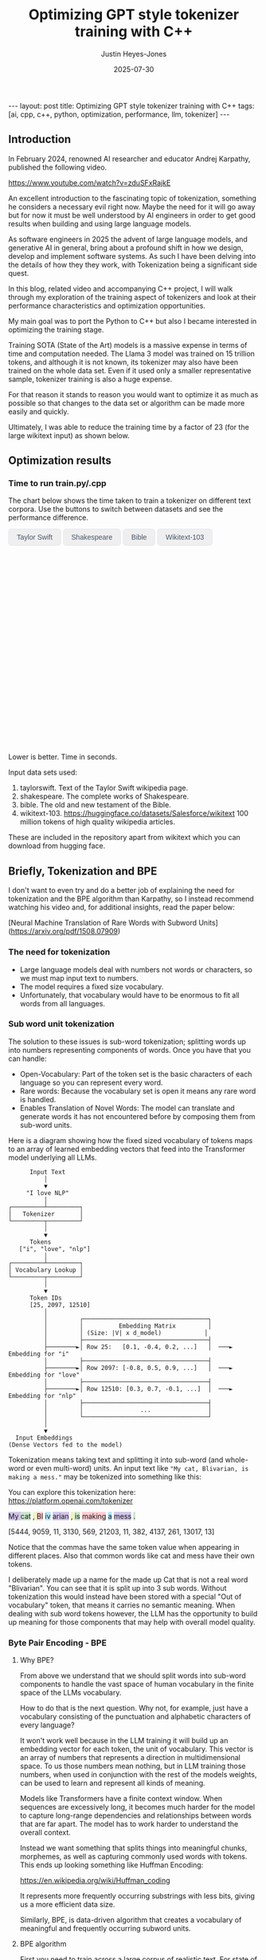 #+TITLE: Optimizing GPT style tokenizer training with C++
#+AUTHOR: Justin Heyes-Jones
#+DATE: 2025-07-30
#+STARTUP: showall
#+OPTIONS: toc:nil
#+CREATOR: <a href="https://www.gnu.org/software/emacs/">Emacs</a> 29.1 (<a href="http://orgmode.org">Org</a> mode 9.6)
#+BEGIN_EXPORT html
---
layout: post
title: Optimizing GPT style tokenizer training with C++
tags: [ai, cpp, c++, python, optimization, performance, llm, tokenizer]
---
<link rel="stylesheet" type="text/css" href="../../../_orgcss/site.css" />

<script src="https://cdn.jsdelivr.net/npm/chart.js"></script>

<style>
  .chart-container {
      position: relative;
      width: 100%;
      max-width: 800px;
      margin-left: auto;
      margin-right: auto;
      height: 300px;
      max-height: 40vh;
  }
  @media (min-width: 768px) {
      .chart-container {
          height: 400px;
      }
  }
  .chart-btn {
      padding: 0.5rem 1rem;
      font-size: 0.875rem;
      font-weight: 500;
      border-radius: 0.375rem;
      transition: background-color 0.2s, color 0.2s;
      border: 1px solid #e2e8f0;
      color: #475569;
  }
  .chart-btn-active {
      background-color: #3b82f6;
      color: white;
      border-color: #3b82f6;
  }
</style>

<script>
    document.addEventListener('DOMContentLoaded', () => {
        const benchmarkData = {
            taylorswift: {
                labels: ['Python', 'C++ (First)', 'C++ (Lexical)'],
                times: [11.0, 5.5, 0.04], // Using 0.04 instead of 0.0 for log scale
            },
            shakespeare: {
                labels: ['Python', 'C++ (First)', 'C++ (Lexical)'],
                times: [77.5, 36.5, 1.50],
            },
            bible: {
                labels: ['Python', 'C++ (First)', 'C++ (Lexical)'],
                times: [298.5, 107.0, 5.5],
            },
            wikitext: {
                labels: ['Python', 'C++ (First)', 'C++ (Lexical)'],
                times: [46080.0, 13500.0, 2217.5],
            }
        };

        const ctx = document.getElementById('benchmarkChart').getContext('2d');
        const benchmarkChart = new Chart(ctx, {
            type: 'bar',
            data: {
                labels: [],
                datasets: [{
                    label: 'Training Time (seconds)',
                    data: [],
                    backgroundColor: [
                        'rgba(255, 99, 132, 0.2)',
                        'rgba(54, 162, 235, 0.2)',
                        'rgba(75, 192, 192, 0.2)'
                    ],
                    borderColor: [
                        'rgba(255, 99, 132, 1)',
                        'rgba(54, 162, 235, 1)',
                        'rgba(75, 192, 192, 1)'
                    ],
                    borderWidth: 1
                }]
            },
            options: {
                indexAxis: 'y',
                responsive: true,
                maintainAspectRatio: false,
                scales: {
                    x: {
                        beginAtZero: true,
                        type: 'logarithmic',
                        title: {
                            display: true,
                            text: 'Time in Seconds (Logarithmic Scale)'
                        }
                    }
                },
                plugins: {
                    legend: {
                        display: false
                    },
                    tooltip: {
                        callbacks: {
                            label: function(context) {
                                let label = context.dataset.label || '';
                                if (label) {
                                    label += ': ';
                                }
                                if (context.parsed.x !== null) {
                                    label += context.parsed.x.toFixed(2) + ' seconds';
                                }
                                return label;
                            }
                        }
                    }
                }
            }
        });

        const buttons = document.querySelectorAll('.chart-btn');

        function updateChart(datasetName) {
            const newData = benchmarkData[datasetName];
            benchmarkChart.data.labels = newData.labels;
            benchmarkChart.data.datasets[0].data = newData.times;
            benchmarkChart.update();

            buttons.forEach(button => {
                if (button.dataset.corpus === datasetName) {
                    button.classList.add('chart-btn-active');
                } else {
                    button.classList.remove('chart-btn-active');
                }
            });
        }

        buttons.forEach(button => {
            button.addEventListener('click', () => {
                updateChart(button.dataset.corpus);
            });
        });

        // Set initial active state
        updateChart('taylorswift');
        
        // Smooth scrolling for nav links
        document.querySelectorAll('a[href^="#"]').forEach(anchor => {
            anchor.addEventListener('click', function (e) {
                e.preventDefault();
                document.querySelector(this.getAttribute('href')).scrollIntoView({
                    behavior: 'smooth'
                });
            });
        });
    });
</script>
#+END_EXPORT

** Introduction

In February 2024, renowned AI researcher and educator Andrej Karpathy, published the following video. 

https://www.youtube.com/watch?v=zduSFxRajkE

An excellent introduction to the fascinating topic of tokenization,
something he considers a necessary evil right now. Maybe the need for
it will go away but for now it must be well understood by AI engineers
in order to get good results when building and using large language
models.

As software engineers in 2025 the advent of large language models, and
generative AI in general, bring about a profound shift in how we
design, develop and implement software systems. As such I have been
delving into the details of how they they work, with Tokenization being
a significant side quest.

In this blog, related video and accompanying C++ project, I will walk
through my exploration of the training aspect of tokenizers and look
at their performance characteristics and optimization opportunities.

My main goal was to port the Python to C++ but also I became interested in optimizing the training stage.

Training SOTA (State of the Art) models is a massive expense in terms of time and computation needed. The Llama 3 model was trained on 15 trillion tokens, and although it is not known, its tokenizer may also have been trained on the whole data set. Even if it used only a smaller representative sample, tokenizer training is also a huge expense.

For that reason it stands to reason you would want to optimize it as much as possible so that changes to the data set or algorithm can be made more easily and quickly.

Ultimately, I was able to reduce the training time by a factor of 23 (for the large wikitext input) as shown below.

** Optimization results

#+begin_export html
    <div class="text-center mb-12">
            <h3 class="text-3xl font-bold text-slate-900">Time to run train.py/.cpp</h3>
            <p class="mt-2 text-lg text-slate-600">The chart below shows the time taken to train a tokenizer on different text corpora. Use the buttons to switch between datasets and see the performance difference.</p>
        </div>
        <div class="bg-white p-6 md:p-8 rounded-xl border border-slate-200 shadow-sm">
            <div class="flex flex-wrap justify-center items-center mb-6 space-x-2 space-y-2">
                <button data-corpus="taylorswift" class="chart-btn">Taylor Swift</button>
                <button data-corpus="shakespeare" class="chart-btn">Shakespeare</button>
                <button data-corpus="bible" class="chart-btn">Bible</button>
                <button data-corpus="wikitext" class="chart-btn">Wikitext-103</button>
            </div>
            <div class="chart-container">
                <canvas id="benchmarkChart"></canvas>
            </div>
             <p class="text-center text-xs text-slate-500 mt-4">Lower is better. Time in seconds.</p>
        </div>
#+end_export

Input data sets used:
1. taylorswift. Text of the Taylor Swift wikipedia page.
2. shakespeare. The complete works of Shakespeare.
3. bible. The old and new testament of the Bible.
4. wikitext-103. https://huggingface.co/datasets/Salesforce/wikitext 100 million tokens of high quality wikipedia articles.

These are included in the repository apart from wikitext which you can download from hugging face.

** Briefly, Tokenization and BPE

I don't want to even try and do a better job of explaining the need
for tokenization and the BPE algorithm than Karpathy, so I instead
recommend watching his video and, for additional insights, read the
paper below:

[Neural Machine Translation of Rare Words with Subword Units](https://arxiv.org/pdf/1508.07909)

*** The need for tokenization

- Large language models deal with numbers not words or characters, so we must map input text to numbers.
- The model requires a fixed size vocabulary.
- Unfortunately, that vocabulary would have to be enormous to fit all words from all languages.

*** Sub word unit tokenization

The solution to these issues is sub-word tokenization; splitting words
up into numbers representing components of words. Once you have that
you can handle:

- Open-Vocabulary: Part of the token set is the basic characters of each language so you can represent every word.
- Rare words: Because the vocabulary set is open it means any rare word is handled.
- Enables Translation of Novel Words: The model can translate and generate words it has not encountered before by composing them from sub-word units.

Here is a diagram showing how the fixed sized vocabulary of tokens maps to an array of learned embedding vectors that feed into the Transformer model underlying all LLMs.

#+BEGIN_EXAMPLE
      Input Text
          │
          ▼
     "I love NLP"
          │
┌─────────┴─────────┐
│   Tokenizer       │
└─────────┬─────────┘
          │
          ▼
      Tokens
   ["i", "love", "nlp"]
          │
┌─────────┴─────────┐
│ Vocabulary Lookup │
└─────────┬─────────┘
          │
          ▼
      Token IDs
      [25, 2097, 12510]
          │
          │         ┌───────────────────────────────────┐
          │         │          Embedding Matrix         │
          │         │ (Size: |V| x d_model)            │
          │         ├───────────────────────────────────┤
          ├────────►│ Row 25:   [0.1, -0.4, 0.2, ...]   │  ───►  Embedding for "i"
          │         ├───────────────────────────────────┤
          ├────────►│ Row 2097: [-0.8, 0.5, 0.9, ...]   │  ───►  Embedding for "love"
          │         ├───────────────────────────────────┤
          ├────────►│ Row 12510: [0.3, 0.7, -0.1, ...]  │  ───►  Embedding for "nlp"
          │         ├───────────────────────────────────┤
          │         │                ...                │
          │         └───────────────────────────────────┘
          │
          ▼
  Input Embeddings
(Dense Vectors fed to the model)
#+END_EXAMPLE

Tokenization means taking text and splitting it into sub-word (and whole-word or even multi-word) units. An input text like ~"My cat, Blivarian, is making a mess."~ may be tokenized into something like this:

You can explore this tokenization here:
https://platform.openai.com/tokenizer

#+BEGIN_EXPORT html
<p class="text-4xl flex">
  <span style="background-color: #d1c4e9;">My </span>
  <span style="background-color: #c8e6c9;">cat</span>
  <span style="background-color: #f0f4c3;">, </span>
  <span style="background-color: #ffcdd2;">Bl</span>
  <span style="background-color: #b3e5fc;">iv</span>
  <span style="background-color: #d1c4e9;">arian</span>
  <span style="background-color: #f0f4c3;">, </span>
  <span style="background-color: #c8e6c9;"> is</span>
  <span style="background-color: #ffcdd2;"> making</span>
  <span style="background-color: #b3e5fc;"> a</span>
  <span style="background-color: #d1c4e9;"> mess</span>
  <span style="background-color: #c8e6c9;">.</span>
</p>
#+END_EXPORT

[5444, 9059, 11, 3130, 569, 21203, 11, 382, 4137, 261, 13017, 13]

Notice that the commas have the same token value when appearing in
different places. Also that common words like cat and mess have their
own tokens.

I deliberately made up a name for the made up Cat that is not a real
word "Blivarian". You can see that it is split up into 3 sub
words. Without tokenization this would instead have been stored with a
special "Out of vocabulary" token, that means it carries no semantic
meaning. When dealing with sub word tokens however, the LLM has the
opportunity to build up meaning for those components that may help
with overall model quality.

*** Byte Pair Encoding - BPE

**** Why BPE?

From above we understand that we should split words into sub-word
components to handle the vast space of human vocabulary in the finite
space of the LLMs vocabulary.

How to do that is the next question. Why not, for example, just have a
vocabulary consisting of the punctuation and alphabetic characters of
every language?

It won't work well because in the LLM training it will build up an
embedding vector for each token, the unit of vocabulary. This vector
is an array of numbers that represents a direction in multidimensional
space. To us those numbers mean nothing, but in LLM training those
numbers, when used in conjunction with the rest of the models weights,
can be used to learn and represent all kinds of meaning.

Models like Transformers have a finite context window. When sequences
are excessively long, it becomes much harder for the model to capture
long-range dependencies and relationships between words that are far
apart. The model has to work harder to understand the overall context.

Instead we want something that splits things into meaningful chunks, morphemes, as well as capturing commonly used words with tokens. This ends up looking something like Huffman Encoding:

https://en.wikipedia.org/wiki/Huffman_coding

It represents more frequently occurring substrings with less bits, giving us a more efficient data size.

Similarly, BPE, is data-driven algorithm that creates a vocabulary of meaningful and frequently occurring subword units.

**** BPE algorithm

First you need to train across a large corpus of realistic text. For
state of the art (SOTA) LLMs this is likely in the trillions of
characters of data.

The algorithm itself is very simple, it works as follows:

Start with 256 tokens (0 to 255), our basic character set.

1. First turn the text into its underlying numeric representation (typically just the bytes of a UTF-8 input).
2. Count all the pairs of bytes. 
3. Pick the most frequently occurring pair and generate the next new token (257, 258...).
4. Replace that pair wherever it occurs with the new token.

Repeat until you have your full vocabulary. You can then save the
merge pairs and these are then used by end users to encode their text
before sending to the model.

They can also be used to reconstruct the original text in the decoding
process when the response comes from the model.

**** Conflict Resolution

An important decision in tokenization is how to handle pairs with the same frequency. In this post I'll consider two methods:

- First in corpus wins. 
- Lexicographical ordering.

With any tokenization algorithm design we need to consider efficiency
of implementation alongside methods that give the best results. Some
of these concerns will be highlighted below.

** minbpe-cc an exercise in optimization

With these algorithmic decisions in mind, I was ready to dive into the
C++ implementation and see how they performed in practice. This led to
my project, minbpe-cc. I find the best way to learn a topic is to get
my hands dirty, and as such I decided to reimplement Karpathy's Python
code in C++.

I also wanted to focus on optimization of the training stage, for no
other reason than curiosity.

Why C++?

- It's a low level language with generally low to zero cost abstractions.
- I've recently been catching up with modern C++ and wanted to try out some of the new features (C++23 required).

The final code here fully implements all the facets of Karpathy's minbpe including encoding, decoding and training. I've included end to end tests and tested in a linux and MacOS environment. I have not tested on Windows yet, but I expect it will work without much modification.

https://github.com/justinhj/minbpe-cc

** Implementation tales
*** Speed bumps
Converting from Python to C++ is fairly straightforward although I hit some speed bumps on the way:

1. Python dictionary behaviour. The Python dictionary is designed to be flexible for multiple purposes rather than optimized, so getting the same behaviour from C++ containers required some additional thought.
2. Polymorphism. I didn't really like Karpathy's polymorphic version and instead decided to use a single class design with flags and other parameters to handle whether special tokens are used, what the conflict strategy was, and whether to use a regex or not. It was quite easy to make this work with some tweaks to the original code. Ironically I did use polymorphism on the PairCount class so I can use different implementations at runtime depending on the users preferences.
3. CMake. CMake is not a casual tool. I found I could just about get my project to build and run using it, but after switching to Zig build instead I found it much easier to manage. In other words to effectively use CMake would require me to read the manual in a lot more detail.
*** Regex compatibility

Firstly, what are regexes needed for? 

In the GPT series of tokenizers, OpenAI realized that it is beneficial to
try and keep parts of text together, as such rather than run BPE on
the whole input text, they first divide it up into sections by the
following regular expressions:

- GPT2 ~"'(?:[sdmt]|ll|ve|re)| ?\\p{L}+| ?\\p{N}+| ?[^\\s\\p{L}\\p{N}]+|\\s+(?!\\S)|\\s+"~
- GPT4 ~"'(?i:[sdmt]|ll|ve|re)|[^\\r\\n\\p{L}\\p{N}]?+\\p{L}+|\\p{N}{1,3}| ?[^\\s\\p{L}\\p{N}]++[\\r\\n]*|\\s*[\\r\\n]|\\s+(?!\\S)|\\s+"~

These expressions are designed to preserve various aspects of English text rather than allow them to be split up during the merge process.

Whilst there are a few established regex libraries for C++ (writing my own being out of scope for this project), finding one that was capable of handling these regular expressions took some looking. 

These expressions need support for unicode matchers and also negative lookahead.

I compared several libraries:

1. RE2 from Google.
2. std::regex in the C++ standard library.
3. Boost::regex
4. Re-Flex

None of these met the requirements. 

In the end I found the Perl compatible PRE2 library worked the best.

The biggest footgun was that the Boost::regex library was asserting
because Boost was not linking properly with the ICU
(internationalization) library. I suspect this could be made to work
but I gave up.

*** Optimization mantras

In System's Performance, Enterprise and the Cloud by Brendan Gregg (2021) the following mantras for performance are listed, ordered from most to least effective. I find these useful when considering optimization.

1. Don’t do it.
2. Do it, but don’t do it again.
3. Do it less.
4. Do it later.
5. Do it when they’re not looking.
6. Do it concurrently.
7. Do it more cheaply.

We can refer to these during the post.

*** Data structures

The first step to port the Python code and make it more efficient is to think about the data involved and how that data needs to accessed. 

**** Data

- Body text. We will store this as a vector (array) of numbers representing the input text for training.
- Pair frequencies. We need to keep track of all the pairs in the body text and their frequencies. 

**** Access patterns

- Body text. We need sequential access to scan for pairs. Then we need to be able to delete elements as part of the merge process.
- Pair frequencies. We need to be able to store the pairs and their frequencies and efficiently update them as we scan the body text. In addition we need fast access to the next most frequent pair.

**** Implementation

***** Body text

Because the body text required sequential access and the ability to quickly remove elements I used a singly linked list, or ~forward_list~. This has the desirable properties of sequential access and O(1) deletions.

~forward_list~ has the lowest memory overhead of all std C++ containers (a single pointer to the next element.

Other valid options considered:

1. Keep in a vector but use tombstones for removed items. This has the
   advantage of eliminating the memory moves for each replacement, and
   it doesn't have the problem forward list has with giving us a way
   to know the position in the input text (see later). This is quite a
   tricky implementation but perfectly feasible.
2. Keep in a vector and do the memory moves. Requires a lot of memory
   bandwidth and cpu for the copying but it is simple.

***** Pair frequencies

Ultimately I needed multiple structures here as I wanted to support more than one conflict resolution strategy and since these are picked by the user at runtime we need dynamic dispatch. So first I made a virtual class with the required interface for both:

#+BEGIN_SRC c++
template<typename T>
class PairCount {
public:
    // Virtual destructor to ensure proper cleanup of derived classes.
    virtual ~PairCount() = default;

    // Gets the total number of unique pairs stored.
    virtual size_t get_count() = 0;

    // Retrieves the count for a specific pair.
    virtual optional<int> get_pair(pair<T,T> mp) = 0;

    // Creates a new pair or modifies the frequency of an existing one.
    virtual bool create_or_modify_pair(T a, T b, int freq) = 0;

    // Gets the pair with the highest count.
    virtual optional<pair<T,T>> get_top_pair_count() = 0;

    // Retrieves all pairs and their counts.
    virtual std::vector<std::vector<T>> get_all() = 0;
};
#+END_SRC

Note that the class has a template parameter, as the Tokenizer can be recompiled with different underlying numeric types for the tokens.

****** Conflict resolution strategy: First seen in input

Imagine a sequence as follows:

1,2,8,9,3,4...

After counting all the pairs we find that [1,2] and [3,4] have the same frequency.

1. [1,2] => 20 
2. [3,4] => 20

In this case we pick the one added first, which means the one first seen
in the input text.

#+begin_quote
In Python this insertion order comes for free because of Raymond
Hettinger's 2012 redesign of the Python dictionary. Implemented in
Python 3.6 (released December 23, 2016), introduced compact
dictionaries with key-sharing and faster performance. A side effect of
this redesign was that dictionaries began preserving insertion order
as an implementation detail. This was later formalized as a language
guarantee in Python 3.7 (released June 27, 2018), meaning dictionaries
officially maintain the order of key-value pairs as they are inserted.
#+end_quote

In Karpathy's code you can see that he simply relies on this behaviour
to get the consistent result based on above.

#+BEGIN_SRC python
# count up the number of times every consecutive pair appears
stats = get_stats(ids)
# find the pair with the highest count
pair = max(stats, key=stats.get)
#+END_SRC

And from the Python documentation: https://docs.python.org/3/library/functions.html#max

#+begin_quote
If multiple items are maximal, the function returns the first one
encountered. This is consistent with other sort-stability preserving
tools such as sorted(iterable, key=keyfunc, reverse=True)[0] and
heapq.nlargest(1, iterable, key=keyfunc).

In order to implement that we must track the insertion order. Rather
than let the user deal with that I built it into the PairCount
class. As elements are added, new ones get the current count and the
count is incremented.
#+end_quote

Picking a data structure here is tricky because we want to be able to
quickly store and modify pair frequencies (unordered_map), and a way
to get the most frequent (priority_queue). Furthermore, we want to
keep track of insertion order?

Sometimes you need to use multiple data structures to support a use case with conflicting requirements. For this purpose I used the ~boost::multi_index~.

https://www.boost.org/doc/libs/1_88_0/libs/multi_index/doc/index.html

There's nothing to stop you from using a set and a priority queue and
tracking them yourself, but multi_index handles that for you based on
the declaration of which indexes and access patterns you need.

Let's take a look at the implementation of ~PairCountInsertOrder~:

First the data; we need to store pair, the count and the insert order.

#+BEGIN_SRC c++
template<typename T>
struct PairCountOrder {
    ::pair<T,T> pair;
    int count;
    size_t insert_order;

    PairCountOrder(::pair<T,T> p, int c, size_t fo) : pair(p), count(c), insert_order(fo) {}
    PairCountOrder(::pair<T,T> p, int c) : pair(p), count(c), insert_order(std::numeric_limits<size_t>::max()) {}
};

// Comparison struct for sorting. Sorts by count (descending), then by insertion order (ascending).
template<typename T>
struct CompareCountOrder {
    bool operator()(const PairCountOrder<T>& a, const PairCountOrder<T>& b) const {
        if(a.count == b.count) {
            return a.insert_order < b.insert_order;
        } else {
            return a.count > b.count; // higher count is greater
        }
    }
};
#+END_SRC

Next we define the container itself. We just specify the indexes required and Boost takes care of picking the underlying data structures.

#+BEGIN_SRC c++
template<typename T>
using PairCountStore = boost::multi_index_container<
    PairCountOrder<T>,
    indexed_by<
        // Index 0: Hashed unique index on the 'pair' member for fast lookups.
        hashed_unique<member<PairCountOrder<T>, pair<T,T>, &PairCountOrder<T>::pair>>,
        // Index 1: Ordered non-unique index for sorting by count and insertion order.
        ordered_non_unique<identity<PairCountOrder<T>>, CompareCountOrder<T>>
    >
>;
#+END_SRC

Index 0 explanation:
It is hashed so we should get an O(1) lookup type, and unique meaning keys are unique, each pair can occur once only.
The rest of the declaration explains how to get the key for this index (use the pair member).

Index 1 explanation: 
This needs to be an ordered collection so we can extract the highest
frequency. It also needs to be non-unique (in its sort criteria),
because we can have multiple elements with the same frequency.

Now in our code we can grab the appropriate index depending on the
current purpose and when we make modifications to the data the boost
library will ensure the changes are synchronized across all the
indexes in the container.

#+BEGIN_SRC C++
auto& index_by_key = pcs.template get<0>();
auto f = index_by_key.find(mp);
if(f != pcs.end()) {
    index_by_key.modify(f, [freq](PairCountOrder<T>& pc) { pc.count += freq; });
    return false;
} else {
    pcs.insert(PairCountOrder<T>(mp, freq, next_insert++));
    return true;
}
#+END_SRC

****** Conflict resolution strategy: Lexicographical

Referred to as lexical in my implementation to save typing, this method means we pick from pairs based on which comes first. For example given the following two pairs:

1. [1,2] => 20 
2. [3,4] => 20

They have the same frequency so we pick pair 1) as 1 < 3. The second member
of the pair is used as the tie-breaker, and of course if both members
are the same then they would be combined to a single entry in the
PairCount.

Again a multi_index container is needed here. Let's start with the data:

#+BEGIN_SRC c++
template<typename T>
struct PairCountLexical {
    ::pair<T,T> pair;
    int count;

    PairCountLexical(::pair<T,T> p, int c) : pair(p), count(c) {}
};

// Comparison struct for sorting. Sorts by count (descending), then by pair (lexical ascending).
template<typename T>
struct CompareLexicalOrder {
    bool operator()(const PairCountLexical<T>& a, const PairCountLexical<T>& b) const {
        if(a.count == b.count) {
            if (a.pair.first == b.pair.first) {
                return a.pair.second < b.pair.second;
            } else {
                return a.pair.first < b.pair.first;
            }
        } else {
            return a.count > b.count; // higher count is greater
        }
    }
};
#+END_SRC

And the container looks like this:

#+BEGIN_SRC c++
template<typename T>
using PairCountLexicalStore = boost::multi_index_container<
    PairCountLexical<T>,
    indexed_by<
        // Index 0: Hashed unique index on the 'pair' member for fast lookups.
        hashed_unique<member<PairCountLexical<T>, pair<T,T>, &PairCountLexical<T>::pair>>,
        // Index 1: Ordered non-unique index for sorting by count and lexical order.
        ordered_non_unique<identity<PairCountLexical<T>>, CompareLexicalOrder<T>>
    >
>;
#+END_SRC

Index 0 explanation:
Same as above this gives us fast insert, modify and lookup for the pair frequencies.

Index 1 explanation:
Same as above except the outcome is different because of the implementation of ~CompareLexicalOrder~.

****** Optimization of frequency counts

When running the code I see that the biggest cost is regenerating the
frequency map each step. For example when churning through wikitext (a
500mb text corpus) it takes the Python code 28 seconds on my Macbook
to count all the pairs.

Let's work through Brendan Gregg's impactful optimizations:

1. Don’t do it.
2. Do it, but don’t do it again.
3. Do it less.
4. Do it later.
5. Do it when they’re not looking.
6. Do it concurrently.
7. Do it more cheaply.

Don't do it is not an option, we need those updated counts each step. 
Do it but not again is fruitful though. 

The key insight here is that we only need to do a full frequency count
one time. Then we can incrementally update the pair frequencies as we
walk through doing the merge process. Essentially we are removing and
adding a number of pairs on each replacement.

I noticed that the authors of the paper mentioned this too: 

"In practice, we increase efficiency by indexing all pairs, and updating data structures incrementally."

You can see their incremental update code here:

https://github.com/rsennrich/subword-nmt/blob/92d6139d07d30e12735a0af9e7f7f925ebe62c54/subword_nmt/learn_bpe.py#L159

In addition to this optimization they use a pruning technique that
drops frequencies of pairs below some threshold. This makes sense
because the Python max function iterates the whole collection. In my
case our data structures do not, so pruning is probably not worth the
additional complexity. Worth trying maybe?

In any case, for my lexicographical conflict strategy I do implement
this optimization and it is a huge win on performance as shown in the
charts.

Crucially, it is not implemented for the first occurring strategy,
because the current implementation gives now way to easily keep track
of the first occurence of a pair in the input corpus.

** Next steps
For me the project is at a good point to move on to other things but there are some things I would do next otherwise:
1. Port to Zig. Currently I'm using Zig for some other projects and would be interested in the porting experience and how the performance compares.
2. Work on different data structures for the input text to support incremental frequency counting for the first strategy.
3. Optimization of the encode and decode steps.
4. Implement download and conversion of GPT merges like Karpathy does in his gpt4 code.
5. Look at implementations of other Tokenization algorithms.
6. Optimization by parallel computation. At face value it seems possible to do the merge process on multiple cores using a divide and conquer approach. Edge cases where the sections overlap may be tricky.
** Conclusion
I had a lot of pain and a lot of fun working on the code. I highly recommend this kind of process to fully understand the nuances and implementation details required for AI engineering.

As a refresher on modern C++ this was a great project. (I recommend (Tour of C++)[https://www.amazon.ca/Tour-C-2nd-Bjarne-Stroustrup/dp/0134997832] and https://isocpp.github.io/CppCoreGuidelines/CppCoreGuidelines.

Apart from the complexity of CMake I found that using C++ today is a pleasant and safe experience as long as you carefully tread the recommended path.
** References

If you want to dive into the code or run the benchmarks yourself, you can find the full project on GitHub.

- [[https://github.com/justinhj/minbpe-cc]]

An early paper on bpe for tokenization is "Neural Machine Translation of Rare Words with Subword Units"

https://arxiv.org/pdf/1508.07909

The original source code from the paper.

https://github.com/rsennrich/subword-nmt


Thanks for reading!

\copy2025 Justin Heyes-Jones. All Rights Reser
